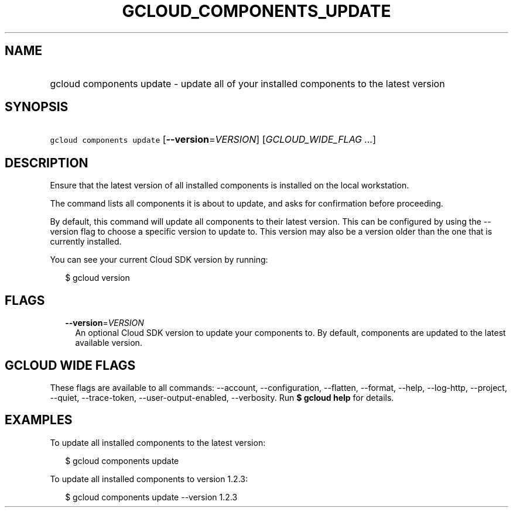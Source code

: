 
.TH "GCLOUD_COMPONENTS_UPDATE" 1



.SH "NAME"
.HP
gcloud components update \- update all of your installed components to the latest version



.SH "SYNOPSIS"
.HP
\f5gcloud components update\fR [\fB\-\-version\fR=\fIVERSION\fR] [\fIGCLOUD_WIDE_FLAG\ ...\fR]



.SH "DESCRIPTION"

Ensure that the latest version of all installed components is installed on the
local workstation.

The command lists all components it is about to update, and asks for
confirmation before proceeding.

By default, this command will update all components to their latest version.
This can be configured by using the \-\-version flag to choose a specific
version to update to. This version may also be a version older than the one that
is currently installed.

You can see your current Cloud SDK version by running:

.RS 2m
$ gcloud version
.RE



.SH "FLAGS"

.RS 2m
.TP 2m
\fB\-\-version\fR=\fIVERSION\fR
An optional Cloud SDK version to update your components to. By default,
components are updated to the latest available version.


.RE
.sp

.SH "GCLOUD WIDE FLAGS"

These flags are available to all commands: \-\-account, \-\-configuration,
\-\-flatten, \-\-format, \-\-help, \-\-log\-http, \-\-project, \-\-quiet,
\-\-trace\-token, \-\-user\-output\-enabled, \-\-verbosity. Run \fB$ gcloud
help\fR for details.



.SH "EXAMPLES"

To update all installed components to the latest version:

.RS 2m
$ gcloud components update
.RE

To update all installed components to version 1.2.3:

.RS 2m
$ gcloud components update \-\-version 1.2.3
.RE
